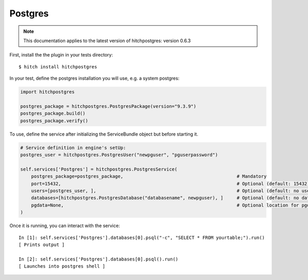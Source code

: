 Postgres
========

.. note::

    This documentation applies to the latest version of hitchpostgres: version 0.6.3

First, install the the plugin in your tests directory::

    $ hitch install hitchpostgres

In your test, define the postgres installation you will use, e.g. a system postgres:

.. code-block:: python

    import hitchpostgres

    postgres_package = hitchpostgres.PostgresPackage(version="9.3.9")
    postgres_package.build()
    postgres_package.verify()

To use, define the service after initializing the ServiceBundle object but before starting it.

.. code-block:: python

    # Service definition in engine's setUp:
    postgres_user = hitchpostgres.PostgresUser("newpguser", "pguserpassword")

    self.services['Postgres'] = hitchpostgres.PostgresService(
        postgres_package=postgres_package,                                          # Mandatory
        port=15432,                                                                 # Optional (default: 15432)
        users=[postgres_user, ],                                                    # Optional (default: no users)
        databases=[hitchpostgres.PostgresDatabase("databasename", newpguser), ]     # Optional (default: no databases)
        pgdata=None,                                                                # Optional location for pgdata dir (default: put in .hitch)
    )


Once it is running, you can interact with the service::

    In [1]: self.services['Postgres'].databases[0].psql("-c", "SELECT * FROM yourtable;").run()
    [ Prints output ]

    In [2]: self.services['Postgres'].databases[0].psql().run()
    [ Launches into postgres shell ]


